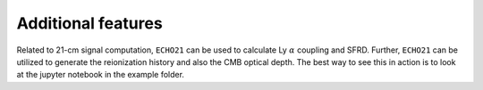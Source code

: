 Additional features
-------------------

Related to 21-cm signal computation, ``ECHO21`` can be used to calculate Ly :math:`\alpha` coupling and SFRD. Further, ``ECHO21`` can be utilized to generate the reionization history and also the CMB optical depth. The best way to see this in action is to look at the jupyter notebook in the example folder.

